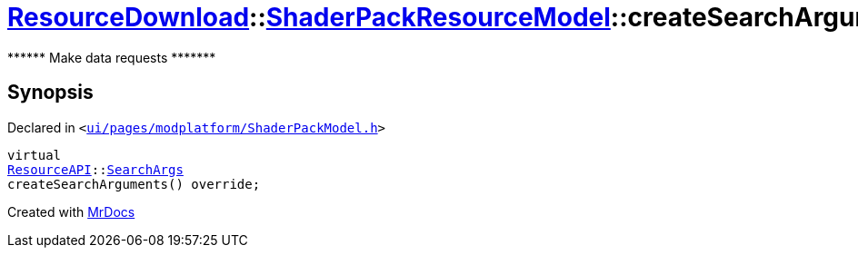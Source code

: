 [#ResourceDownload-ShaderPackResourceModel-createSearchArguments]
= xref:ResourceDownload.adoc[ResourceDownload]::xref:ResourceDownload/ShaderPackResourceModel.adoc[ShaderPackResourceModel]::createSearchArguments
:relfileprefix: ../../
:mrdocs:


&ast;&ast;&ast;&ast;&ast;&ast; Make data requests &ast;&ast;&ast;&ast;&ast;&ast;&ast;



== Synopsis

Declared in `&lt;https://github.com/PrismLauncher/PrismLauncher/blob/develop/ui/pages/modplatform/ShaderPackModel.h#L33[ui&sol;pages&sol;modplatform&sol;ShaderPackModel&period;h]&gt;`

[source,cpp,subs="verbatim,replacements,macros,-callouts"]
----
virtual
xref:ResourceAPI.adoc[ResourceAPI]::xref:ResourceAPI/SearchArgs.adoc[SearchArgs]
createSearchArguments() override;
----



[.small]#Created with https://www.mrdocs.com[MrDocs]#
